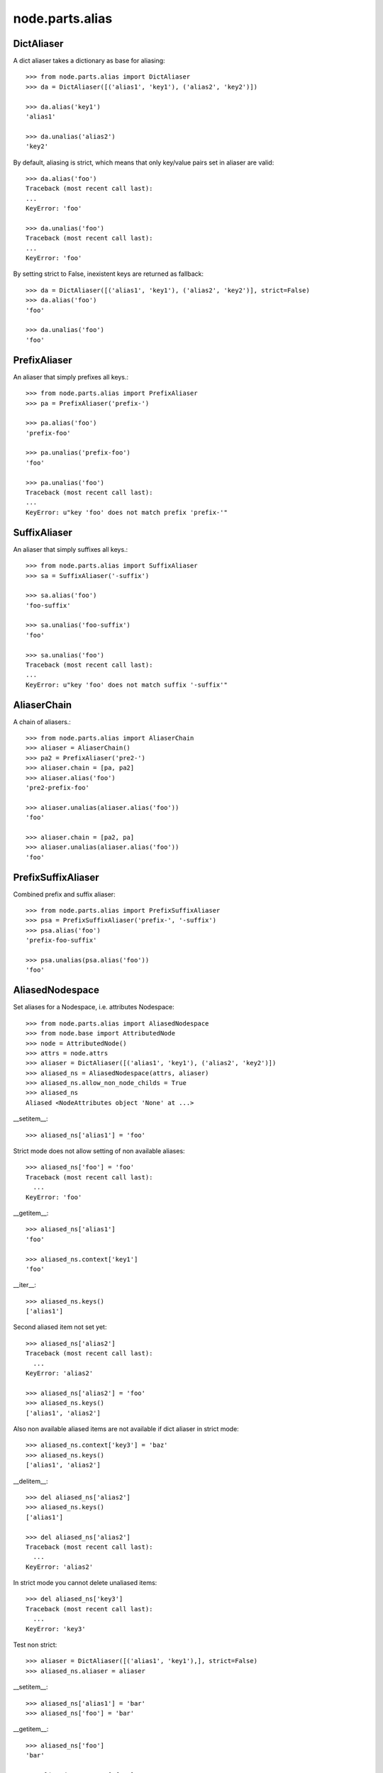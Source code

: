 node.parts.alias
================

DictAliaser
-----------

A dict aliaser takes a dictionary as base for aliasing::

    >>> from node.parts.alias import DictAliaser
    >>> da = DictAliaser([('alias1', 'key1'), ('alias2', 'key2')])

    >>> da.alias('key1')
    'alias1'

    >>> da.unalias('alias2')
    'key2'

By default, aliasing is strict, which means that only key/value pairs set in
aliaser are valid::

    >>> da.alias('foo')
    Traceback (most recent call last):
    ...
    KeyError: 'foo'

    >>> da.unalias('foo')
    Traceback (most recent call last):
    ...
    KeyError: 'foo'

By setting strict to False, inexistent keys are returned as fallback::

    >>> da = DictAliaser([('alias1', 'key1'), ('alias2', 'key2')], strict=False)
    >>> da.alias('foo')
    'foo'
    
    >>> da.unalias('foo')
    'foo'


PrefixAliaser
-------------

An aliaser that simply prefixes all keys.::

    >>> from node.parts.alias import PrefixAliaser
    >>> pa = PrefixAliaser('prefix-')
    
    >>> pa.alias('foo')
    'prefix-foo'

    >>> pa.unalias('prefix-foo')
    'foo'

    >>> pa.unalias('foo')
    Traceback (most recent call last):
    ...
    KeyError: u"key 'foo' does not match prefix 'prefix-'"


SuffixAliaser
-------------

An aliaser that simply suffixes all keys.::

    >>> from node.parts.alias import SuffixAliaser
    >>> sa = SuffixAliaser('-suffix')
    
    >>> sa.alias('foo')
    'foo-suffix'

    >>> sa.unalias('foo-suffix')
    'foo'

    >>> sa.unalias('foo')
    Traceback (most recent call last):
    ...
    KeyError: u"key 'foo' does not match suffix '-suffix'"


AliaserChain
------------

A chain of aliasers.::

    >>> from node.parts.alias import AliaserChain
    >>> aliaser = AliaserChain()
    >>> pa2 = PrefixAliaser('pre2-')
    >>> aliaser.chain = [pa, pa2]
    >>> aliaser.alias('foo')
    'pre2-prefix-foo'

    >>> aliaser.unalias(aliaser.alias('foo'))
    'foo'

    >>> aliaser.chain = [pa2, pa]
    >>> aliaser.unalias(aliaser.alias('foo'))
    'foo'


PrefixSuffixAliaser
-------------------

Combined prefix and suffix aliaser::

    >>> from node.parts.alias import PrefixSuffixAliaser
    >>> psa = PrefixSuffixAliaser('prefix-', '-suffix')
    >>> psa.alias('foo')
    'prefix-foo-suffix'
    
    >>> psa.unalias(psa.alias('foo'))
    'foo'


AliasedNodespace
----------------

Set aliases for a Nodespace, i.e. attributes Nodespace::

    >>> from node.parts.alias import AliasedNodespace
    >>> from node.base import AttributedNode
    >>> node = AttributedNode()
    >>> attrs = node.attrs
    >>> aliaser = DictAliaser([('alias1', 'key1'), ('alias2', 'key2')])
    >>> aliased_ns = AliasedNodespace(attrs, aliaser)
    >>> aliased_ns.allow_non_node_childs = True
    >>> aliased_ns
    Aliased <NodeAttributes object 'None' at ...>

__setitem__::

    >>> aliased_ns['alias1'] = 'foo'

Strict mode does not allow setting of non available aliases::

    >>> aliased_ns['foo'] = 'foo'
    Traceback (most recent call last):
      ...
    KeyError: 'foo'

__getitem__::

    >>> aliased_ns['alias1']
    'foo'
    
    >>> aliased_ns.context['key1']
    'foo'

__iter__::

    >>> aliased_ns.keys()
    ['alias1']

Second aliased item not set yet::

    >>> aliased_ns['alias2']
    Traceback (most recent call last):
      ...
    KeyError: 'alias2'
    
    >>> aliased_ns['alias2'] = 'foo'
    >>> aliased_ns.keys()
    ['alias1', 'alias2']

Also non available aliased items are not available if dict aliaser in strict
mode::

    >>> aliased_ns.context['key3'] = 'baz'
    >>> aliased_ns.keys()
    ['alias1', 'alias2']

__delitem__::

    >>> del aliased_ns['alias2']
    >>> aliased_ns.keys()
    ['alias1']
    
    >>> del aliased_ns['alias2']
    Traceback (most recent call last):
      ...
    KeyError: 'alias2'
    
In strict mode you cannot delete unaliased items::

    >>> del aliased_ns['key3']
    Traceback (most recent call last):
      ...
    KeyError: 'key3'

Test non strict::

    >>> aliaser = DictAliaser([('alias1', 'key1'),], strict=False)
    >>> aliased_ns.aliaser = aliaser

__setitem__::

    >>> aliased_ns['alias1'] = 'bar'
    >>> aliased_ns['foo'] = 'bar'

__getitem__::

    >>> aliased_ns['foo']
    'bar'
    
    >>> aliased_ns.context['foo']
    'bar'
    
    >>> aliased_ns['alias1']
    'bar'
    
    >>> aliased_ns.context['key1']
    'bar'
    
    >>> aliased_ns['inexistent']
    Traceback (most recent call last):
      ...
    KeyError: 'inexistent'

__iter__::

    >>> aliased_ns.keys()
    ['alias1', 'key3', 'foo']
    
    >>> aliased_ns.context.keys()
    ['key1', 'key3', 'foo']

__delitem__::

    >>> del aliased_ns['alias1']
    >>> aliased_ns.keys()
    ['key3', 'foo']
    
    >>> del aliased_ns['alias1']
    Traceback (most recent call last):
      ...
    KeyError: 'alias1'

    >>> del aliased_ns['foo']
    >>> aliased_ns.keys()
    ['key3']
    
    >>> del aliased_ns['foo']
    Traceback (most recent call last):
      ...
    KeyError: 'foo'


Alias
-----

::
    >>> from plumber import plumber

A dictionary that uses the alias plumbing but does not assign an aliaser.
Therefore, no aliasing is happening.::

    >>> from node.parts import Alias
    >>> class AliasDict(dict):
    ...     __metaclass__ = plumber
    ...     __plumbing__ = (Alias,)

    >>> ad = AliasDict()
    >>> ad['foo'] = 1
    >>> ad['foo']
    1
    >>> [x for x in ad]
    ['foo']
    >>> del ad['foo']
    >>> [x for x in ad]
    []

Now the same but with a prefix aliaser.::

    >>> from node.parts.alias import PrefixAliaser
    >>> aliaser = PrefixAliaser(prefix="pre-")
    >>> ad = AliasDict(aliaser=aliaser)
    >>> ad['pre-foo'] = 1
    >>> ad['pre-foo']
    1
    >>> [x for x in ad]
    ['pre-foo']
    >>> del ad['pre-foo']
    >>> [x for x in ad]
    []

KeyErrors in the backend are caught and reraised with the value of the aliased
key.::

    >>> class FakeDict(object):
    ...     def __delitem__(self, key):
    ...         raise KeyError(key)
    ...     def __getitem__(self, key):
    ...         raise KeyError(key)
    ...     def __iter__(self):
    ...         yield 'foo'
    ...     def __setitem__(self, key, val):
    ...         raise KeyError(key)

    >>> class FailDict(FakeDict):
    ...     __metaclass__ = plumber
    ...     __plumbing__ = (Alias,)

    >>> fail = FailDict(aliaser=aliaser)
    >>> fail['pre-foo'] = 1
    Traceback (most recent call last):
    ...
    KeyError: 'pre-foo'

    >>> fail['pre-foo']
    Traceback (most recent call last):
    ...
    KeyError: 'pre-foo'

    >>> del fail['pre-foo']
    Traceback (most recent call last):
    ...
    KeyError: 'pre-foo'

A prefix aliaser cannot raise a KeyError, nevertheless, if it does, that error
must not be caught by the code that handle alias KeyErrors for whitelisting
(see below).::

    >>> def failalias(key):
    ...     raise KeyError
    >>> fail.aliaser.alias = failalias
    >>> [x for x in fail]
    Traceback (most recent call last):
    ...
    KeyError

    >>> from node.parts.alias import DictAliaser
    >>> dictaliaser = DictAliaser(data=(('foo', 'f00'), ('bar', 'b4r')))

    >>> ad = AliasDict(aliaser=dictaliaser)
    >>> ad['foo'] = 1
    >>> [x for x in ad]
    ['foo']

Let's put a key in the dict, that is not mapped by the dictionary aliaser. This
is not possible through the plumbing ``__setitem__``, we need to use
``dict.__setitem``.::

    >>> ad['abc'] = 1
    Traceback (most recent call last):
    ...
    KeyError: 'abc'

    >>> dict.__setitem__(ad, 'abc', 1)
    >>> [x for x in ad]
    ['foo']

To see the keys that are really in the dictionary, we use ``dict.__iter__``,
not the plumbing ``__iter__``.::

    >>> [x for x in dict.__iter__(ad)]
    ['abc', 'f00']
